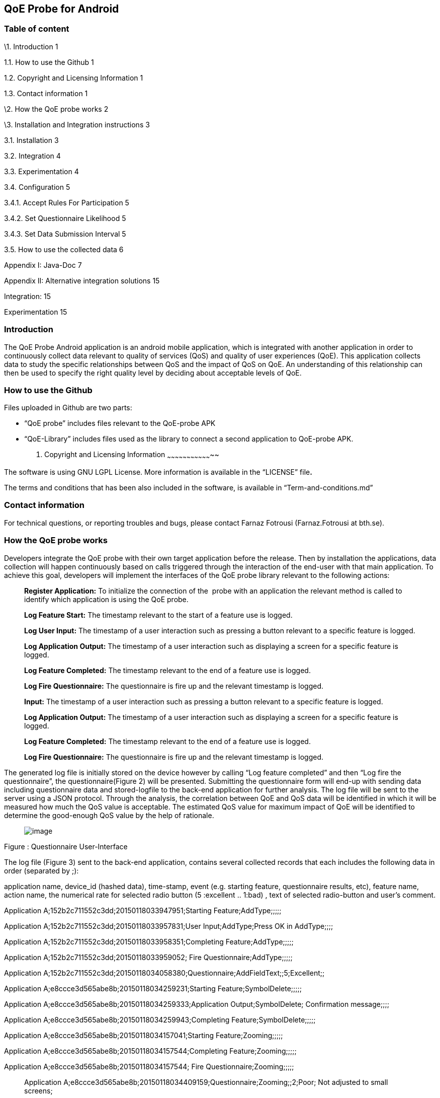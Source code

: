 [[qoe-probe-for-android]]
QoE Probe for Android
---------------------

[[table-of-content]]
Table of content
~~~~~~~~~~~~~~~~

\1. Introduction 1

1.1. How to use the Github 1

1.2. Copyright and Licensing Information 1

1.3. Contact information 1

\2. How the QoE probe works 2

\3. Installation and Integration instructions 3

3.1. Installation 3

3.2. Integration 4

3.3. Experimentation 4

3.4. Configuration 5

3.4.1. Accept Rules For Participation 5

3.4.2. Set Questionnaire Likelihood 5

3.4.3. Set Data Submission Interval 5

3.5. How to use the collected data 6

Appendix I: Java-Doc 7

Appendix II: Alternative integration solutions 15

Integration: 15

Experimentation 15

[[introduction]]
Introduction
~~~~~~~~~~~~

The QoE Probe Android application is an android mobile application,
which is integrated with another application in order to continuously
collect data relevant to quality of services (QoS) and quality of user
experiences (QoE). This application collects data to study the specific
relationships between QoS and the impact of QoS on QoE. An understanding
of this relationship can then be used to specify the right quality level
by deciding about acceptable levels of QoE.

[[how-to-use-the-github]]
How to use the Github
~~~~~~~~~~~~~~~~~~~~~

Files uploaded in Github are two parts:

* “QoE probe” includes files relevant to the QoE-probe APK
* “QoE-Library” includes files used as the library to connect a second
application to QoE-probe APK.
1.  [[copyright-and-licensing-information]]
Copyright and Licensing Information
~~~~~~~~~~~~~~~~~~~~~~~~~~~~~~~~~~~

The software is using GNU LGPL License. More information is available in
the “LICENSE” file**.**

The terms and conditions that has been also included in the software, is
available in “Term-and-conditions.md”

[[contact-information]]
Contact information
~~~~~~~~~~~~~~~~~~~

For technical questions, or reporting troubles and bugs, please contact
Farnaz Fotrousi (Farnaz.Fotrousi at bth.se).

[[how-the-qoe-probe-works]]
How the QoE probe works
~~~~~~~~~~~~~~~~~~~~~~~

Developers integrate the QoE probe with their own target application
before the release. Then by installation the applications, data
collection will happen continuously based on calls triggered through the
interaction of the end-user with that main application. To achieve this
goal, developers will implement the interfaces of the QoE probe library
relevant to the following actions:

__________________________________________________________________________________________________________________________________________________________________________
*Register Application:* To initialize the connection of the  probe with
an application the relevant method is called to identify which
application is using the QoE probe.

*Log Feature Start:* The timestamp relevant to the start of a feature
use is logged.

*Log User Input:* The timestamp of a user interaction such as pressing a
button relevant to a specific feature is logged.

*Log Application Output:* The timestamp of a user interaction such as
displaying a screen for a specific feature is logged.

*Log Feature Completed:* The timestamp relevant to the end of a feature
use is logged.

*Log Fire Questionnaire:* The questionnaire is fire up and the relevant
timestamp is logged.

*Input:* The timestamp of a user interaction such as pressing a button
relevant to a specific feature is logged.

*Log Application Output:* The timestamp of a user interaction such as
displaying a screen for a specific feature is logged.

*Log Feature Completed:* The timestamp relevant to the end of a feature
use is logged.

*Log Fire Questionnaire:* The questionnaire is fire up and the relevant
timestamp is logged.
__________________________________________________________________________________________________________________________________________________________________________

The generated log file is initially stored on the device however by
calling “Log feature completed” and then “Log fire the questionnaire”,
the questionnaire(Figure 2) will be presented. Submitting the
questionnaire form will end-up with sending data including questionnaire
data and stored-logfile to the back-end application for further
analysis. The log file will be sent to the server using a JSON protocol.
Through the analysis, the correlation between QoE and QoS data will be
identified in which it will be measured how much the QoS value is
acceptable. The estimated QoS value for maximum impact of QoE will be
identified to determine the good-enough QoS value by the help of
rationale.

_____________________________
image:media/image1.png[image]
_____________________________

Figure : Questionnaire User-Interface

The log file (Figure 3) sent to the back-end application, contains
several collected records that each includes the following data in order
(separated by ;):

application name, device_id (hashed data), time-stamp, event (e.g.
starting feature, questionnaire results, etc), feature name, action
name, the numerical rate for selected radio button (5 :excellent ..
1:bad) , text of selected radio-button and user’s comment.

Application A;152b2c711552c3dd;20150118033947951;Starting
Feature;AddType;;;;;

Application A;152b2c711552c3dd;20150118033957831;User
Input;AddType;Press OK in AddType;;;;

Application A;152b2c711552c3dd;20150118033958351;Completing
Feature;AddType;;;;;

Application A;152b2c711552c3dd;20150118033959052; Fire
Questionnaire;AddType;;;;;

Application
A;152b2c711552c3dd;20150118034058380;Questionnaire;AddFieldText;;5;Excellent;;

Application A;e8ccce3d565abe8b;20150118034259231;Starting
Feature;SymbolDelete;;;;;

Application A;e8ccce3d565abe8b;20150118034259333;Application
Output;SymbolDelete; Confirmation message;;;;

Application A;e8ccce3d565abe8b;20150118034259943;Completing
Feature;SymbolDelete;;;;;

Application A;e8ccce3d565abe8b;20150118034157041;Starting
Feature;Zooming;;;;;

Application A;e8ccce3d565abe8b;20150118034157544;Completing
Feature;Zooming;;;;;

Application A;e8ccce3d565abe8b;20150118034157544; Fire
Questionnaire;Zooming;;;;;

______________________________________________________________________________________________________________
Application
A;e8ccce3d565abe8b;20150118034409159;Questionnaire;Zooming;;2;Poor; Not
adjusted to small screens;
______________________________________________________________________________________________________________

Figure : Generated Log-file

To enable data collection, the QoE probe will provide the interfaces to
application developers that are explained in the section 4.

1.  [[installation-and-integration-instructions]]
Installation and Integration instructions
~~~~~~~~~~~~~~~~~~~~~~~~~~~~~~~~~~~~~~~~~
1.  [[installation]]
Installation
~~~~~~~~~~~~

___________________________________________________________________________________________________________________________________________________________________________________________________________________________________________________________________________________________________________________________________________________________________
Downloading the QoE probe (QoE.apk) application as well as QoE library
(qoe-lib.jar). Then integrate your application with the QoE probe
(section **Error! Reference source not found.**) and follow experiment
instruction in section **Error! Reference source not found.**. Multi
integration on one mobile device supports simultaneous use of the QoE
enabler.
___________________________________________________________________________________________________________________________________________________________________________________________________________________________________________________________________________________________________________________________________________________________________

[[integration]]
Integration
~~~~~~~~~~~

______________________________________________________________________________________________________________________________________________________________________________________________________________________________________________________________________________________________________________________________________________________________
To integrate an application with QoE probe Android application,
developers can easily extend the _MeteredActivity_ class for the
Activity classes of their application as explained through the
instructions below. However the developers can make an instance of
_Metered_ class as an alternative solution and follow the instructions
in Appendix instead.
______________________________________________________________________________________________________________________________________________________________________________________________________________________________________________________________________________________________________________________________________________________________

1.  Install the QoE.apk in an android mobile where you test your mobile
application and the integration with the QoE probe.
2.  Add the qoe-lib.jar to the libs folder of your project
3.  Import the MeteredActivity class

___________________________________
import com.bth.qoe.MeteredActivity;
___________________________________

1.  Extends your MeteredActivity for an Activity of your application:
+
*public* *class* MainActivity *extends* MeteredActivity
+
Note: if you are using ActionBarActivity instead of Activity, you can
extend from MeteredActionBarActivity instead and add relevant library.
Be sure “appcompat-v7 support library” has been configured for your
project in advance.
1.  [[experimentation]]
Experimentation
~~~~~~~~~~~~~~~

_______________________________________________________________________________________________________________________________________________________________________________________________________________
During the experimentation, developers should tag the code lines that
the features are started or completed. They also identify user input and
application output places cross the feature as below instructed:
_______________________________________________________________________________________________________________________________________________________________________________________________________________

1.  Log start of the feature: In the line that the feature is started in
your application call logFeatureStart method.
+
logFeatureStart("feature_name");
2.  Log completion of the feature. In the line that the feature is
completed in your application, call logFeatureCompleted method with the
feature_name as the parameter.
+
logFeatureCompleted("feature_name");
3.  Log fire questionnaire. In the line the questionnaire is fired.
Please call it after the feature completed, call logFireQuestionnaire
method with the feature_name as the parameter.
+
logFireQuestionnaire("feature_name");
4.  Log user Input. In the line that the user perform an action in your
application call logUserInput method with the action_name as the
parameter.
+
logUserInput("Action_name 1");
5.  Log application output. In the line that the application provides an
output for the users, call logApplicationOutput method with the
action_name as the parameter.
+
logApplicationOutput("Action_name 2");

____________________________________________________________________________________________________________________________________________________________________________________________________________________________________________________________________________________________________________________________________________________________________________________________________________________________________________________
*Note:* No action is required for application registration. The
application registration is automatically performed when you follow the
above instruction with a default value for the application name. The
default value is set by the package name, however if you are interested
to make the generated logs more readable you can use the following
method to pass the name of your application before starting feature
command (before step 1):
____________________________________________________________________________________________________________________________________________________________________________________________________________________________________________________________________________________________________________________________________________________________________________________________________________________________________________________

registerApplication("application_name");

1.  [[configuration]]
Configuration
~~~~~~~~~~~~~
1.  [[accept-rules-for-participation]]
Accept Rules For Participation
^^^^^^^^^^^^^^^^^^^^^^^^^^^^^^

__________________________________________________________________________________________________________________________________________________________________________________________________________________________________________________________________________________________________________________________________________________________________________________________________________________________________________________________________________________________________________________________
To perform QoE/QoS data sharing within the trusted zone, the informed
consent for data sharing should be accepted. While the application is
registered for the first time, in the first use, the terms and condition
user-interface will be shown to the end users. In the case of rejection,
no data collection will be performed unless in _preferences_ menu of the
QoE enabler, data collection is activated by the end-users. However
developers can also accept the term&conditions by calling the following
method:

setAccceptRule(**true**);
__________________________________________________________________________________________________________________________________________________________________________________________________________________________________________________________________________________________________________________________________________________________________________________________________________________________________________________________________________________________________________________________

[[set-questionnaire-likelihood]]
Set Questionnaire Likelihood
^^^^^^^^^^^^^^^^^^^^^^^^^^^^

________________________________________________________________________________________________________________________________________________________________________________________________________________________________________________________________________________________________________________________________________________________________________________________
Questionnaire likelihood is the probability that a QoE questionnaire
will be fired. This probability can be set in range of 0 to 100. As an
example, if the likelihood is set to 20, it means that the probability
of firing the questionnaire in completion of the feature use would be 20
percent. This parameter can be configured by developers through the
following method’s call:

setQuestionnaireLikelihood(likelihood);
________________________________________________________________________________________________________________________________________________________________________________________________________________________________________________________________________________________________________________________________________________________________________________________

[[set-data-submission-interval]]
Set Data Submission Interval
^^^^^^^^^^^^^^^^^^^^^^^^^^^^^

__________________________________________________________________________________________________________________________________________________________________________________________________________________________________________________________________________________________________________________________________________________________________________________________________________________________________________________________________________________________________________________________________________________
The “data submission interval” configures the maximal timespan to wait
before the user is requested to share QoE and QoS data with the QoE/QoS
back-end application. When the end-users are not interested to submit
the questionnaire, the collected data on the mobile phone will be
submitted automatically and the log file in the mobile device will be
reset. The default value for this parameter is 15 days, which can be
extended to 90 days as well. This parameter can be configured by
developers through the following method’s call:
__________________________________________________________________________________________________________________________________________________________________________________________________________________________________________________________________________________________________________________________________________________________________________________________________________________________________________________________________________________________________________________________________________________

setDataCollectionInterval(time_interval);

[[how-to-use-the-collected-data]]
How to use the collected data
~~~~~~~~~~~~~~~~~~~~~~~~~~~~~

The generated logfile on the server is downloadable through the
following URL using your application_name as the paramter:

https://comsrv1.comproj.bth.se:8443/QoEAnalyticsServer/?app=application_name&token=Received_token

By calling the above URL, a window for confirmation of username and
password will be presented. The admin of QoE probe will provide you a
username and password. After a successful authentication, you can
download all records relevant to your application_name (Figure 4).

_____________________________
image:media/image2.png[image]
_____________________________

Figure : Opening logfile based on application_name

An example of downloaded file has been presented in Figure 3. For
analysis you can import the file to an excel-sheet in order to have data
in different columns.

[[section]]

[[appendix-i-java-doc]]
Appendix I: Java-Doc
~~~~~~~~~~~~~~~~~~~~

Package: com.bth.qoe

*Class MeteredActivity*

* android.app. Activity
** com.bth.qoe.MeteredActivity

[cols="",options="header",]
|=======================================================================
|Method Summary
|Modifier and Type |*Method and Description*

|void a|
__logApplicationOutput__(java.lang.String feature_name,
java.lang.String action_name)

Log application output

|void a|
__logFeatureCompleted__(java.lang.String feature_name)

Log the completion of the feature

|void a|
__logFeatureStart__(java.lang.String feature_name)

Log starting of the feature

|void a|
_logFireQuestionnaire_ (java.lang.String feature_name)

Log fire the questionnaire about the feature

|void a|
__logUserInput__(java.lang.String action_name)

Log user actions

|void a|
__OnResume__()

Start QoE Service

| a|
__OnStop__()

Stop QoE Service

|void a|
__registerApplication__(java.lang.String application)

It registers application to identify which application is using the QoE
application.

|void a|
__registerApplication__()

It registers application to identify which application is using the QoE
application.

|void a|
__setAccceptRule__(boolean accepted_terms)

To perform QoE/QoS data sharing within the trusted zone, the informed
consent for data sharing should be accepted.

|void |__setDataCollectionInterval__(int interval) 

|void |__setQuestionnaireLikelihood__(int likelihood) 

|void a|
__startQoEService__()

Start the service by creating an intent parameter and bind the activity
to the right service

|void |__stopQoEService__() 
|=======================================================================

[cols="",options="header",]
|=======================================================================
|Methods inherited from class java.lang.Object
|equals, getClass, hashCode, notify, notifyAll, toString, wait, wait,
wait
|=======================================================================

[cols="",options="header",]
|=======================================================================
|Method Details
|OnResume

a|
protected void OnResume()

Start the QoEService

|stopQoEService

a|
protected void onStop()

Stop the QoE Service

|startQoEService

a|
private void startQoEService(Context context)

Start the service by creating an intent parameter and bind the activity
to the right service

Parameters:

context -- the reference to the activity context

|stopQoEService

a|
Private void stopQoEService(Context context)

Unbind the connection

Parameters:

context -- the reference to the activity context

|registerApplication

a|
private void registerApplication()

It registers application to identify which application is using the QoE
application. The method calculate the mobile_id as the user_id

|registerApplication

a|
public void registerApplication(java.lang.String application)

It registers application to identify which application is using the QoE
application. The method calculate the mobile_id as the user_id

Parameters:

application - name of the application

|logFeatureStart

a|
public void logFeatureStart(java.lang.String feature_name)

Log starting of the feature

Parameters:

feature_name - the name of feature that is going to be started

|logUserInput

a|
public void logUserInput(java.lang.String action_name)

Log user actions

Parameters:

action_name - name of the user action (e.g. "submit login form")

|logApplicationOutput

a|
public void logApplicationOutput(java.lang.String action_name)

Log application output

Parameters:

action_name - name of the application output (e.g. Display error message
)

|logFeatureCompleted

a|
public void logFeatureCompleted(java.lang.String feature_name)

Log the completion of the feature

Parameters:

feature_name - name of the feature

|logFireQuestionnaire

a|
public void logFireQuestionnaire(java.lang.String feature_name)

Log fire questionnaire for the relevant feature

Parameters:

feature_name - name of the feature

|setQuestionnaireLikelihood

a|
public void setQuestionnaireLikelihood(int likelihood)

Parameters:

likelihood - the probability that a QoE questionnaire will be fired.
This probability can be set in range of 0 to 100. As an example, if the
likelihood is set to 20, it means that the probability of firing the
questionnaire in completion of the feature use would be 20 percent. The
user can set it through the preferences menu, but it can be also
implemented.

|setDataCollectionInterval

a|
public void setDataCollectionInterval(int interval)

Parameters:

interval - configures the maximal time-span to wait before the user is
requested to share QoE and QoS data with the QoE/QoS back-end
application. When the end-users are not interested to submit the
questionnaire, the collected data on the mobile phone will be submitted
automatically and the log file in the mobile device will be reset. The
default value for this parameter is 15 days, which can be extended to 90
days as well. This parameter is configured by the end-user as well as by
a code implementation.

|setAccceptRule

a|
public void setAccceptRule(boolean accepted_terms)

To perform QoE/QoS data sharing within the trusted zone, the informed
consent for data sharing should be accepted. This acceptance or
rejection can be also done by code.

Parameters:

accepted_terms - true of the informed consent is accepted, otherwise
false.

|=======================================================================

Package: com.bth.qoe

*Class MeteredActionBarActivity*

* support.v7.app.ActionBarActivity
** com.bth.qoe.MeteredActionBarActivity

public class MeteredActionBar extends support.v7.app.ActionBarActivity

[cols="",options="header",]
|=======================================================================
|Method Summary
|Modifier and Type |*Method and Description*

|void a|
__logApplicationOutput__(java.lang.String feature_name,
java.lang.String action_name)

Log application output

|void a|
__logFeatureCompleted__(java.lang.String feature_name)

Log the completion of the feature

|void a|
__logFeatureStart__(java.lang.String feature_name)

Log starting of the feature

|void a|
_logFireQuestionnaire_ (java.lang.String feature_name)

Log fire the questionnaire about the feature

|void a|
__logUserInput__(java.lang.String action_name)

Log user actions

|void a|
__OnResume__()

Start QoE Service

| a|
__OnStop__()

Stop QoE Service

|void a|
__registerApplication__(java.lang.String application)

It registers application to identify which application is using the QoE
application.

|void a|
__registerApplication__()

It registers application to identify which application is using the QoE
application.

|void a|
__setAccceptRule__(boolean accepted_terms)

To perform QoE/QoS data sharing within the trusted zone, the informed
consent for data sharing should be accepted.

|void |__setDataCollectionInterval__(int interval) 

|void |__setQuestionnaireLikelihood__(int likelihood) 

|void a|
__startQoEService__()

Start the service by creating an intent parameter and bind the activity
to the right service

|void |__stopQoEService__() 
|=======================================================================

[cols="",options="header",]
|=======================================================================
|Methods inherited from class java.lang.Object
|equals, getClass, hashCode, notify, notifyAll, toString, wait, wait,
wait
|=======================================================================

[cols="",options="header",]
|=======================================================================
|Method Details
|OnResume

a|
protected void OnResume()

Start the QoEService

|stopQoEService

a|
protected void onStop()

Stop the QoE Service

|startQoEService

a|
private void startQoEService(Context context)

Start the service by creating an intent parameter and bind the activity
to the right service

Parameters:

context -- the reference to the activity context

|stopQoEService

a|
Private void stopQoEService(Context context)

Unbind the connection

Parameters:

context -- the reference to the activity context

|registerApplication

a|
private void registerApplication()

It registers application to identify which application is using the QoE
application. The method calculate the mobile_id as the user_id

|registerApplication

a|
public void registerApplication(java.lang.String application)

It registers application to identify which application is using the QoE
application. The method calculate the mobile_id as the user_id

Parameters:

application - name of the application

|logFeatureStart

a|
public void logFeatureStart(java.lang.String feature_name)

Log starting of the feature

Parameters:

feature_name - the name of feature that is going to be started

|logUserInput

a|
public void logUserInput(java.lang.String action_name)

Log user actions

Parameters:

action_name - name of the user action (e.g. "submit login form")

|logApplicationOutput

a|
public void logApplicationOutput(java.lang.String action_name)

Log application output

Parameters:

action_name - name of the application output (e.g. Display error message
)

|logFeatureCompleted

a|
public void logFeatureCompleted(java.lang.String feature_name)

Log the completion of the feature

Parameters:

feature_name - name of the feature

|logFireQuestionnaire

a|
public void logFireQuestionnaire(java.lang.String feature_name)

Log fire questionnaire for the relevant feature

Parameters:

feature_name - name of the feature

|setQuestionnaireLikelihood

a|
public void setQuestionnaireLikelihood(int likelihood)

Parameters:

likelihood - the probability that a QoE questionnaire will be fired.
This probability can be set in range of 0 to 100. As an example, if the
likelihood is set to 20, it means that the probability of firing the
questionnaire in completion of the feature use would be 20 percent. The
user can set it through the preferences menu, but it can be also
implemented.

|setDataCollectionInterval

a|
public void setDataCollectionInterval(int interval)

Parameters:

interval - configures the maximal time-span to wait before the user is
requested to share QoE and QoS data with the QoE/QoS back-end
application. When the end-users are not interested to submit the
questionnaire, the collected data on the mobile phone will be submitted
automatically and the log file in the mobile device will be reset. The
default value for this parameter is 15 days, which can be extended to 90
days as well. This parameter is configured by the end-user as well as by
a code implementation.

|setAccceptRule

a|
public void setAccceptRule(boolean accepted_terms)

To perform QoE/QoS data sharing within the trusted zone, the informed
consent for data sharing should be accepted. This acceptance or
rejection can be also done by code.

Parameters:

accepted_terms - true of the informed consent is accepted, otherwise
false.

|=======================================================================

Package: com.bth.qoe

*Class Metered*

* java.lang.Object
** com.bth.qoe.Metered

public class Metered extends java.lang.Object

[cols="",options="header",]
|=======================================================================
|Nested Class Summary
|Modifier and Type |*Class and Description*

|class  a|
file:///Users/Farnaz/Documents/workspace/UsecaseApp/doc/com/bth/qoe/LogGeneratorarActivity.ActivityServiceConnection.html[_Metered.ActivityServiceConnection_]

It initializes the connection of the probe with an application.

|=======================================================================

[cols="",options="header",]
|=======================================================================
|Method Summary
|Modifier and Type |*Method and Description*

|static _Metered_
|file:///Users/Farnaz/Documents/workspace/UsecaseApp/doc/com/bth/qoe/LogGeneratorarActivity.html#getInstance--[_getInstance_]() 

|void a|
file:///Users/Farnaz/Documents/workspace/UsecaseApp/doc/com/bth/qoe/LogGeneratorarActivity.html#logApplicationOutput-java.lang.String-java.lang.String-[_logApplicationOutput_](java.lang.String feature_name,
java.lang.String action_name)

Log application output

|void a|
file:///Users/Farnaz/Documents/workspace/UsecaseApp/doc/com/bth/qoe/LogGeneratorarActivity.html#logFeatureCompleted-java.lang.String-[_logFeatureCompleted_](java.lang.String feature_name)

Log the completion of the feature

|void a|
file:///Users/Farnaz/Documents/workspace/UsecaseApp/doc/com/bth/qoe/LogGeneratorarActivity.html#logFeatureStart-java.lang.String-[_logFeatureStart_](java.lang.String feature_name)

Log starting of the feature

|void a|
_logFireQuestionnaire_ (java.lang.String feature_name)

Log fire the questionnaire about the feature

|void a|
file:///Users/Farnaz/Documents/workspace/UsecaseApp/doc/com/bth/qoe/LogGeneratorarActivity.html#logUserInput-java.lang.String-java.lang.String-[_logUserInput_](java.lang.String action_name)

Log user actions

|void a|
__logApplicationOutput__(java.lang.String action_name)

Log application output

|void a|
file:///Users/Farnaz/Documents/workspace/UsecaseApp/doc/com/bth/qoe/LogGeneratorarActivity.html#registerApplication-ContentResolver-java.lang.String-[_registerApplication_](ContentResolver content,
java.lang.String application)

It registers application to identify which application is using the QoE
application.

|void a|
file:///Users/Farnaz/Documents/workspace/UsecaseApp/doc/com/bth/qoe/LogGeneratorarActivity.html#registerApplication-ContentResolver-java.lang.String-[_registerApplication_](Context
context, ContentResolver content)

It registers application to identify which application is using the QoE
application.

|void a|
file:///Users/Farnaz/Documents/workspace/UsecaseApp/doc/com/bth/qoe/LogGeneratorarActivity.html#setAccceptRule-boolean-[_setAccceptRule_](boolean accepted_terms)

To perform QoE/QoS data sharing within the trusted zone, the informed
consent for data sharing should be accepted.

|void
|file:///Users/Farnaz/Documents/workspace/UsecaseApp/doc/com/bth/qoe/LogGeneratorarActivity.html#setDataCollectionInterval-int-[_setDataCollectionInterval_](int interval) 

|void
|file:///Users/Farnaz/Documents/workspace/UsecaseApp/doc/com/bth/qoe/LogGeneratorarActivity.html#setQuestionnaireLikelihood-int-[_setQuestionnaireLikelihood_](int likelihood) 

|void a|
file:///Users/Farnaz/Documents/workspace/UsecaseApp/doc/com/bth/qoe/LogGeneratorarActivity.html#startQoEService-Context-[_startQoEService_](Context context)

Start the service by creating an intent parameter and bind the activity
to the right service

|void
|file:///Users/Farnaz/Documents/workspace/UsecaseApp/doc/com/bth/qoe/LogGeneratorarActivity.html#stopQoEService-Context-[_stopQoEService_](Context context) 

| |
|=======================================================================

[cols="",options="header",]
|=======================================================================
|Methods inherited from class java.lang.Object
|equals, getClass, hashCode, notify, notifyAll, toString, wait, wait,
wait
|=======================================================================

[cols="",options="header",]
|=======================================================================
|Method Details
|getInstance

a|
public static __Metered__ getInstance()

Returns:

a static instance of the class

|startQoEService

a|
public void startQoEService(Context context)

Start the service by creating an intent parameter and bind the activity
to the right service

Parameters:

context -- the reference to the activity context

|stopQoEService

a|
public void stopQoEService(Context context)

Unbind the connection

Parameters:

context -- the reference to the activity context

|registerApplication

a|
public void registerApplication(ContentResolver context,
java.lang.String application)

It registers application to identify which application is using the QoE
application. The method calculate the mobile_id as the user_id

Parameters:

context – the reference to the Content Resolver

application - name of the application

|logFeatureStart

a|
public void logFeatureStart(java.lang.String feature_name)

Log starting of the feature

Parameters:

feature_name - the name of feature that is going to be started

|logFeatureStart

a|
public void logFeatureStart(java.lang.String feature_name, View view)

Log starting of the feature

Parameters:

feature_name - name of the feature

view - the view of the relevant activity

|logUserInput

a|
public void logUserInput(java.lang.String action_name)

Log user actions

Parameters:

action_name - name of the user action (e.g. "submit login form")

|logApplicationOutput

a|
public void logApplicationOutput(java.lang.String action_name)

Log application output

Parameters:

action_name - name of the application output (e.g. Display error message
)

|logFeatureCompleted

a|
public void logFeatureCompleted(java.lang.String feature_name)

Log the completion of the feature

Parameters:

feature_name - name of the feature

|logFireQuestionnaire

a|
public void logFireQuestionnaire(java.lang.String feature_name)

Log fire questionnaire for the relevant feature

Parameters:

feature_name - name of the feature

|setQuestionnaireLikelihood

a|
public void setQuestionnaireLikelihood(int likelihood)

Parameters:

likelihood - the probability that a QoE questionnaire will be fired.
This probability can be set in range of 0 to 100. As an example, if the
likelihood is set to 20, it means that the probability of firing the
questionnaire in completion of the feature use would be 20 percent. The
user can set it through the preferences menu, but it can be also
implemented.

|setDataCollectionInterval

a|
public void setDataCollectionInterval(int interval)

Parameters:

interval - configures the maximal time-span to wait before the user is
requested to share QoE and QoS data with the QoE/QoS back-end
application. When the end-users are not interested to submit the
questionnaire, the collected data on the mobile phone will be submitted
automatically and the log file in the mobile device will be reset. The
default value for this parameter is 15 days, which can be extended to 90
days as well. This parameter is configured by the end-user as well as by
a code implementation.

|setAccceptRule

a|
public void setAccceptRule(boolean accepted_terms)

To perform QoE/QoS data sharing within the trusted zone, the informed
consent for data sharing should be accepted. This acceptance or
rejection can be also done by code.

Parameters:

accepted_terms - true of the informed consent is accepted, otherwise
false.

|=======================================================================

[[appendix-ii-alternative-integration-solutions]]
Appendix II: Alternative integration solutions
~~~~~~~~~~~~~~~~~~~~~~~~~~~~~~~~~~~~~~~~~~~~~~

For the alternative solution for integration and experimentation of the
QoE probe, developers will make an instance from Metered Class and work
with that instance:

[[integration-1]]
Integration:
++++++++++++

1.  Install the QoE.apk in an android mobile where you test your mobile
application and the integration with the QoE probe.
2.  Add the qoe.jar to your project
3.  Import the Metered class

___________________________
import com.bth.qoe.Metered;
___________________________

1.  Create an instance of Metered class:

Metered metered=Metered.getInstance();

1.  In onResume method of your activity call the startQoEService method
from the Metered class:

__________________________________
@Override

*protected* *void* onResume()\{

**super**.onResume();

metered.startQoEService(**this**);

}
__________________________________

1.  In onStop method of your activity call stopQoEService method:

_____________________________________________________
@Override

*protected* *void* onStop() \{

**super**.onStop(); metered.stopQoEService(**this**);

}
_____________________________________________________

[[experimentation-1]]
Experimentation
+++++++++++++++

1.  Log application Registration. Call the registerApplication method
with contentResolver and application_name parameters to register your
application when you creating your activity:

________________________________________________________________________
metered.registerApplication(getBaseContext(), getContentResolver());

or metered.registerApplication(getContentResolver(),"application_name");
________________________________________________________________________

1.  Log start of the feature. In the line that the feature is started in
your application call logFeatureStart method.
+
metered.logFeatureStart("feature_name");
2.  Log completion of the feature. In the line that the feature is
completed in your application, call logFeatureCompleted method with the
feature_name as the paramter.
+
metered.logFeatureCompleted("feature_name");
3.  Log user Input. In the line that the user perform an action in your
application call logUserInput method with the action_name as the
parameter.
+
metered.logUserInput("Action1");
4.  Log application output. In the line that the application provides an
output for the users, call logApplicationOutput method with the
action_name as the parameters.
+
metered.logApplicationOutput("Action2");

[[section-1]]

[[appendix-iii-user-interfaces-of-the-qoe-probe]]
Appendix III: User Interfaces of the QoE probe
~~~~~~~~~~~~~~~~~~~~~~~~~~~~~~~~~~~~~~~~~~~~~~

[cols=",",options="header",]
|=======================================
a|
_____________________________
image:media/image3.png[image]

Figure : QoE questionnaire
_____________________________

 a|
________________________________________
image:media/image4.png[image]

Figure : Welcome page after installation
________________________________________

a|
[cols=",",options="header",]
|==============================
a|
_____________________________
image:media/image5.png[image]
_____________________________

 |image:media/image6.png[image]
|==============================

Figure : Preferences

a|
_____________________________
image:media/image7.png[image]
_____________________________

Figure : Accept Rules for Participation

 a|
image:media/image8.png[image]

Figure : Set Questionnaire Likelihood

a|
_____________________________
image:media/image9.png[image]
_____________________________

Figure : Data Submission Interval

 a|
______________________________
image:media/image10.png[image]
______________________________

Figure : About QoE Service

| |
|=======================================
